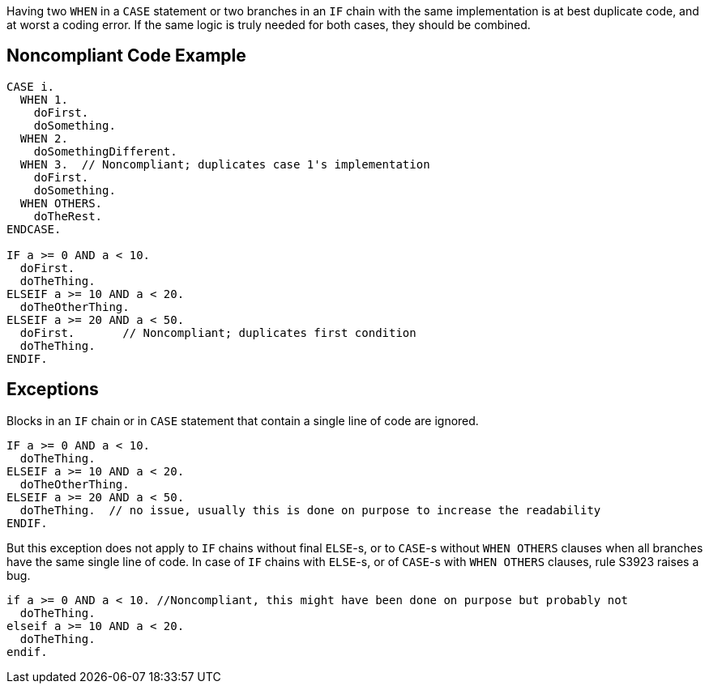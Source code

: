 Having two ``++WHEN++`` in a ``++CASE++`` statement or two branches in an ``++IF++`` chain  with the same implementation is at best duplicate code, and at worst a coding error. If the same logic is truly needed for both cases, they should be combined. 

== Noncompliant Code Example

----
CASE i.
  WHEN 1.
    doFirst.
    doSomething.
  WHEN 2.
    doSomethingDifferent.
  WHEN 3.  // Noncompliant; duplicates case 1's implementation
    doFirst.
    doSomething. 
  WHEN OTHERS. 
    doTheRest.
ENDCASE.

IF a >= 0 AND a < 10.
  doFirst.
  doTheThing.
ELSEIF a >= 10 AND a < 20.
  doTheOtherThing.
ELSEIF a >= 20 AND a < 50.
  doFirst.       // Noncompliant; duplicates first condition
  doTheThing.
ENDIF.
----

== Exceptions

Blocks in an ``++IF++`` chain or in ``++CASE++`` statement that contain a single line of code are ignored.


----
IF a >= 0 AND a < 10.
  doTheThing.
ELSEIF a >= 10 AND a < 20.
  doTheOtherThing.
ELSEIF a >= 20 AND a < 50.
  doTheThing.  // no issue, usually this is done on purpose to increase the readability
ENDIF.
----

But this exception does not apply to ``++IF++`` chains without final ``++ELSE++``-s, or to ``++CASE++``-s without ``++WHEN OTHERS++`` clauses when all branches have the same single line of code. In case of ``++IF++`` chains with ``++ELSE++``-s, or of ``++CASE++``-s with ``++WHEN OTHERS++`` clauses, rule S3923 raises a bug. 

----
if a >= 0 AND a < 10. //Noncompliant, this might have been done on purpose but probably not
  doTheThing.
elseif a >= 10 AND a < 20.
  doTheThing.
endif.
----
